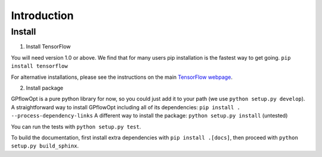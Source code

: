 ------------
Introduction
------------

Install
--------
1. Install TensorFlow

You will need version 1.0 or above. We find that for many users pip installation is the fastest way to get going.
``pip install tensorflow``

For alternative installations, please see the instructions on the main `TensorFlow webpage <https://www.tensorflow.org/install/>`_.

2. Install package

GPflowOpt is a pure python library for now, so you could just add it to your path (we use ``python setup.py develop``). A straightforward way to install GPflowOpt including all of its dependencies: ``pip install . --process-dependency-links``
A different way to install the package: ``python setup.py install`` (untested)

You can run the tests with ``python setup.py test``.

To build the documentation, first install extra dependencies with ``pip install .[docs]``, then proceed with ``python setup.py build_sphinx``.
